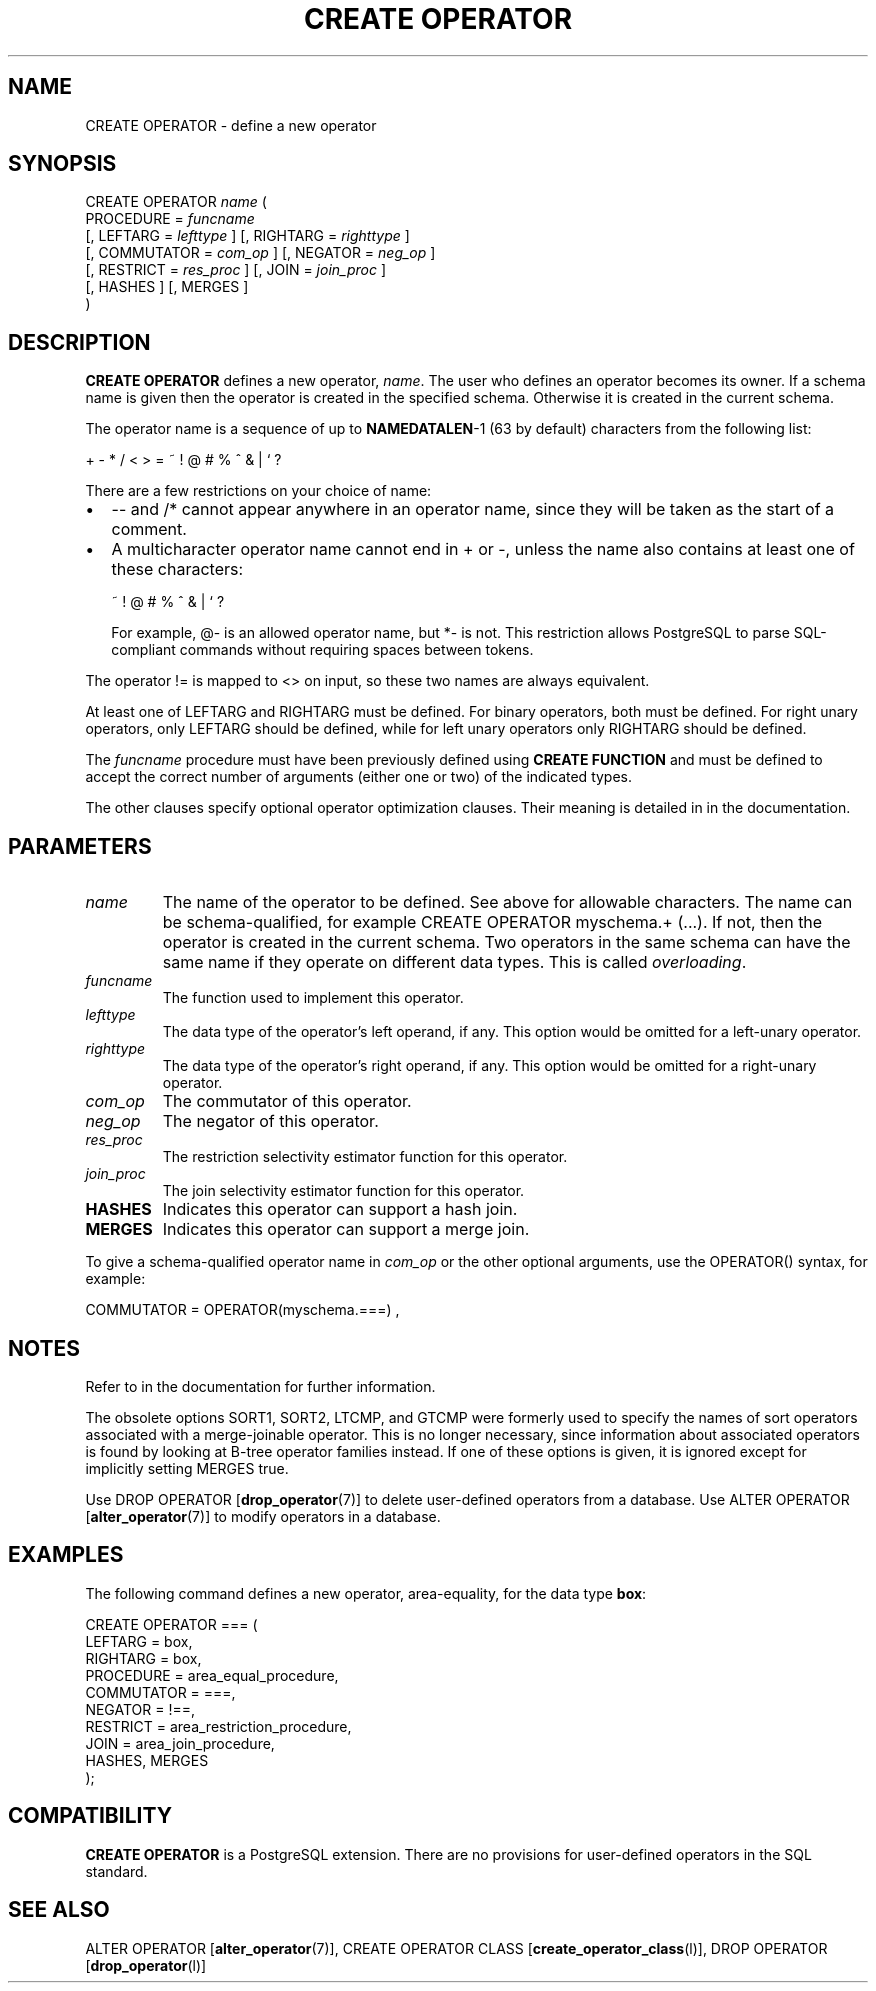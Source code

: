 .\\" auto-generated by docbook2man-spec $Revision: 1.1.1.1 $
.TH "CREATE OPERATOR" "" "2010-03-12" "SQL - Language Statements" "SQL Commands"
.SH NAME
CREATE OPERATOR \- define a new operator

.SH SYNOPSIS
.sp
.nf
CREATE OPERATOR \fIname\fR (
    PROCEDURE = \fIfuncname\fR
    [, LEFTARG = \fIlefttype\fR ] [, RIGHTARG = \fIrighttype\fR ]
    [, COMMUTATOR = \fIcom_op\fR ] [, NEGATOR = \fIneg_op\fR ]
    [, RESTRICT = \fIres_proc\fR ] [, JOIN = \fIjoin_proc\fR ]
    [, HASHES ] [, MERGES ]
)
.sp
.fi
.SH "DESCRIPTION"
.PP
\fBCREATE OPERATOR\fR defines a new operator,
\fIname\fR. The user who
defines an operator becomes its owner. If a schema name is given
then the operator is created in the specified schema. Otherwise it
is created in the current schema.
.PP
The operator name is a sequence of up to \fBNAMEDATALEN\fR-1
(63 by default) characters from the following list:
.sp
.nf
+ - * / < > = ~ ! @ # % ^ & | ` ?
.sp
.fi
There are a few restrictions on your choice of name:
.TP 0.2i
\(bu
-- and /* cannot appear anywhere in an operator name,
since they will be taken as the start of a comment.
.TP 0.2i
\(bu
A multicharacter operator name cannot end in + or
-,
unless the name also contains at least one of these characters:
.sp
.nf
~ ! @ # % ^ & | ` ?
.sp
.fi
For example, @- is an allowed operator name,
but *- is not.
This restriction allows PostgreSQL to
parse SQL-compliant commands without requiring spaces between tokens.
.PP
.PP
The operator != is mapped to
<> on input, so these two names are always
equivalent.
.PP
At least one of LEFTARG and RIGHTARG must be defined. For
binary operators, both must be defined. For right unary
operators, only LEFTARG should be defined, while for left
unary operators only RIGHTARG should be defined.
.PP
The \fIfuncname\fR
procedure must have been previously defined using \fBCREATE
FUNCTION\fR and must be defined to accept the correct number
of arguments (either one or two) of the indicated types.
.PP
The other clauses specify optional operator optimization clauses.
Their meaning is detailed in in the documentation.
.SH "PARAMETERS"
.TP
\fB\fIname\fB\fR
The name of the operator to be defined. See above for allowable
characters. The name can be schema-qualified, for example
CREATE OPERATOR myschema.+ (...). If not, then
the operator is created in the current schema. Two operators
in the same schema can have the same name if they operate on
different data types. This is called
\fIoverloading\fR.
.TP
\fB\fIfuncname\fB\fR
The function used to implement this operator.
.TP
\fB\fIlefttype\fB\fR
The data type of the operator's left operand, if any.
This option would be omitted for a left-unary operator.
.TP
\fB\fIrighttype\fB\fR
The data type of the operator's right operand, if any.
This option would be omitted for a right-unary operator.
.TP
\fB\fIcom_op\fB\fR
The commutator of this operator.
.TP
\fB\fIneg_op\fB\fR
The negator of this operator.
.TP
\fB\fIres_proc\fB\fR
The restriction selectivity estimator function for this operator.
.TP
\fB\fIjoin_proc\fB\fR
The join selectivity estimator function for this operator.
.TP
\fBHASHES\fR
Indicates this operator can support a hash join.
.TP
\fBMERGES\fR
Indicates this operator can support a merge join.
.PP
To give a schema-qualified operator name in \fIcom_op\fR or the other optional
arguments, use the OPERATOR() syntax, for example:
.sp
.nf
COMMUTATOR = OPERATOR(myschema.===) ,
.sp
.fi
.PP
.SH "NOTES"
.PP
Refer to in the documentation for further information.
.PP
The obsolete options SORT1, SORT2,
LTCMP, and GTCMP were formerly used to
specify the names of sort operators associated with a merge-joinable
operator. This is no longer necessary, since information about
associated operators is found by looking at B-tree operator families
instead. If one of these options is given, it is ignored except
for implicitly setting MERGES true.
.PP
Use DROP OPERATOR [\fBdrop_operator\fR(7)] to delete user-defined operators
from a database. Use ALTER OPERATOR [\fBalter_operator\fR(7)] to modify operators in a
database.
.SH "EXAMPLES"
.PP
The following command defines a new operator, area-equality, for
the data type \fBbox\fR:
.sp
.nf
CREATE OPERATOR === (
    LEFTARG = box,
    RIGHTARG = box,
    PROCEDURE = area_equal_procedure,
    COMMUTATOR = ===,
    NEGATOR = !==,
    RESTRICT = area_restriction_procedure,
    JOIN = area_join_procedure,
    HASHES, MERGES
);
.sp
.fi
.SH "COMPATIBILITY"
.PP
\fBCREATE OPERATOR\fR is a
PostgreSQL extension. There are no
provisions for user-defined operators in the SQL standard.
.SH "SEE ALSO"
ALTER OPERATOR [\fBalter_operator\fR(7)], CREATE OPERATOR CLASS [\fBcreate_operator_class\fR(l)], DROP OPERATOR [\fBdrop_operator\fR(l)]
